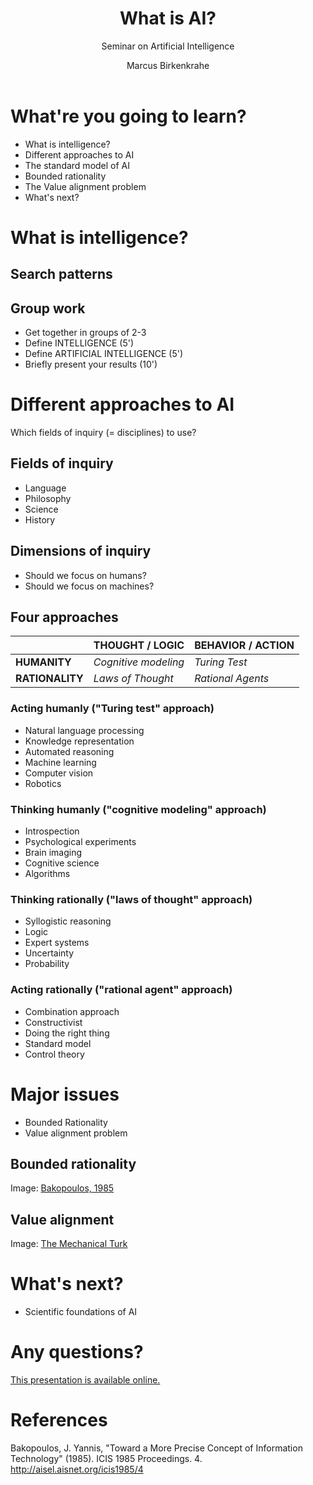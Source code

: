 #+TITLE: What is AI?
#+AUTHOR: Marcus Birkenkrahe
#+Subtitle: Seminar on Artificial Intelligence
#+STARTUP: hideblocks
#+reveal_theme: black
#+reveal_init_options: transition:'cube'
#+OPTIONS: toc:nil num:nil ^:nil
#+INFOJS_OPT: :view:info
* What're you going to learn?

  * What is intelligence?
  * Different approaches to AI
  * The standard model of AI
  * Bounded rationality
  * The Value alignment problem
  * What's next?

* What is intelligence?

  #+attr_html: :height 500px
  [[./img/intelligence.gif]]

** Search patterns

   #+attr_html: :width 600px
   [[./img/googletrends.png]]

** Group work

   #+attr_html: :height 200px
   [[./img/groupwork.gif]]

   * Get together in groups of 2-3
   * Define INTELLIGENCE (5')
   * Define ARTIFICIAL INTELLIGENCE (5')
   * Briefly present your results (10')

* Different approaches to AI

  #+attr_html: :height 400px
  [[./img/fields.gif]]

  Which fields of inquiry (= disciplines) to use?

** Fields of inquiry

   #+attr_html: :height 200px
   [[./img/fields.gif]]

   * Language
   * Philosophy
   * Science
   * History

** Dimensions of inquiry

   #+attr_html: :width 500px
   [[./img/humanmachine.jpg]]

   * Should we focus on humans?
   * Should we focus on machines?

** Four approaches

   |             | THOUGHT / LOGIC          | BEHAVIOR / ACTION     |
   |-------------+--------------------------+-----------------------|
   | *HUMANITY*  | /Cognitive modeling/     | /Turing Test/         |
   | *RATIONALITY* | /Laws of Thought/        | /Rational Agents/     |

*** Acting humanly ("Turing test" approach)

    * Natural language processing
    * Knowledge representation
    * Automated reasoning
    * Machine learning
    * Computer vision
    * Robotics

*** Thinking humanly ("cognitive modeling" approach)

    * Introspection
    * Psychological experiments
    * Brain imaging
    * Cognitive science
    * Algorithms

*** Thinking rationally ("laws of thought" approach)

    * Syllogistic reasoning
    * Logic
    * Expert systems
    * Uncertainty
    * Probability

*** Acting rationally ("rational agent" approach)

    * Combination approach
    * Constructivist
    * Doing the right thing
    * Standard model
    * Control theory

* Major issues

   #+attr_html: :height 200px
   [[./img/issues.gif]]

  * Bounded Rationality
  * Value alignment problem

** Bounded rationality

   #+attr_html: :width 500px
   [[./img/bakopoulos.png]]

   Image: [[bakopoulos1985][Bakopoulos, 1985]]

** Value alignment

   #+attr_html: :width 400px
   [[./img/mechanicalturk.png]]

   Image: [[https://www.amazon.com/Turk-Famous-Eighteenth-Century-Chess-Playing-Machine/dp/B000HWZ28Q][The Mechanical Turk]]

* What's next?

  #+attr_html: :height 300px
  [[./img/river.gif]]

  * Scientific foundations of AI

* Any questions?

  #+attr_html: :height 400px
  [[./img/thankyou.gif]]

  [[https://github.com/birkenkrahe/ai482/tree/main/2_what_is_ai][This presentation is available online.]]

* References

  <<bakopoulos1985>> Bakopoulos, J. Yannis, "Toward a More Precise
  Concept of Information Technology" (1985). ICIS 1985 Proceedings. 4.
  http://aisel.aisnet.org/icis1985/4
